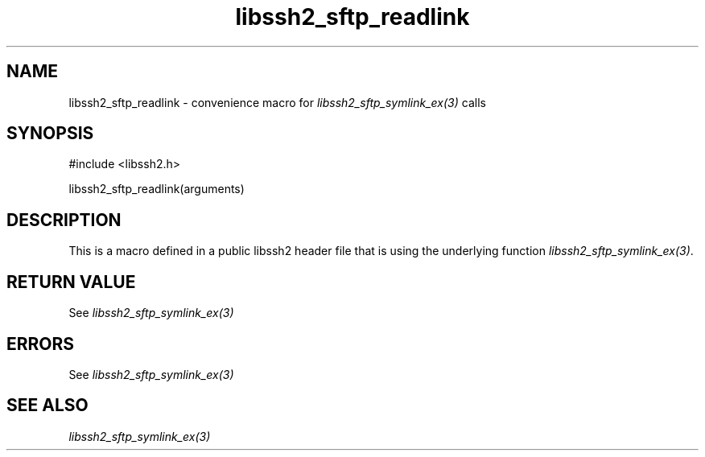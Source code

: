 .\" $Id: template.3,v 1.4 2007/06/13 16:41:33 jehousley Exp $
.\"
.TH libssh2_sftp_readlink 3 "20 Feb 2010" "libssh2 1.2.4" "libssh2 manual"
.SH NAME
libssh2_sftp_readlink - convenience macro for \fIlibssh2_sftp_symlink_ex(3)\fP calls
.SH SYNOPSIS
#include <libssh2.h>

libssh2_sftp_readlink(arguments)

.SH DESCRIPTION
This is a macro defined in a public libssh2 header file that is using the
underlying function \fIlibssh2_sftp_symlink_ex(3)\fP.
.SH RETURN VALUE
See \fIlibssh2_sftp_symlink_ex(3)\fP
.SH ERRORS
See \fIlibssh2_sftp_symlink_ex(3)\fP
.SH SEE ALSO
.BR \fIlibssh2_sftp_symlink_ex(3)\fP
